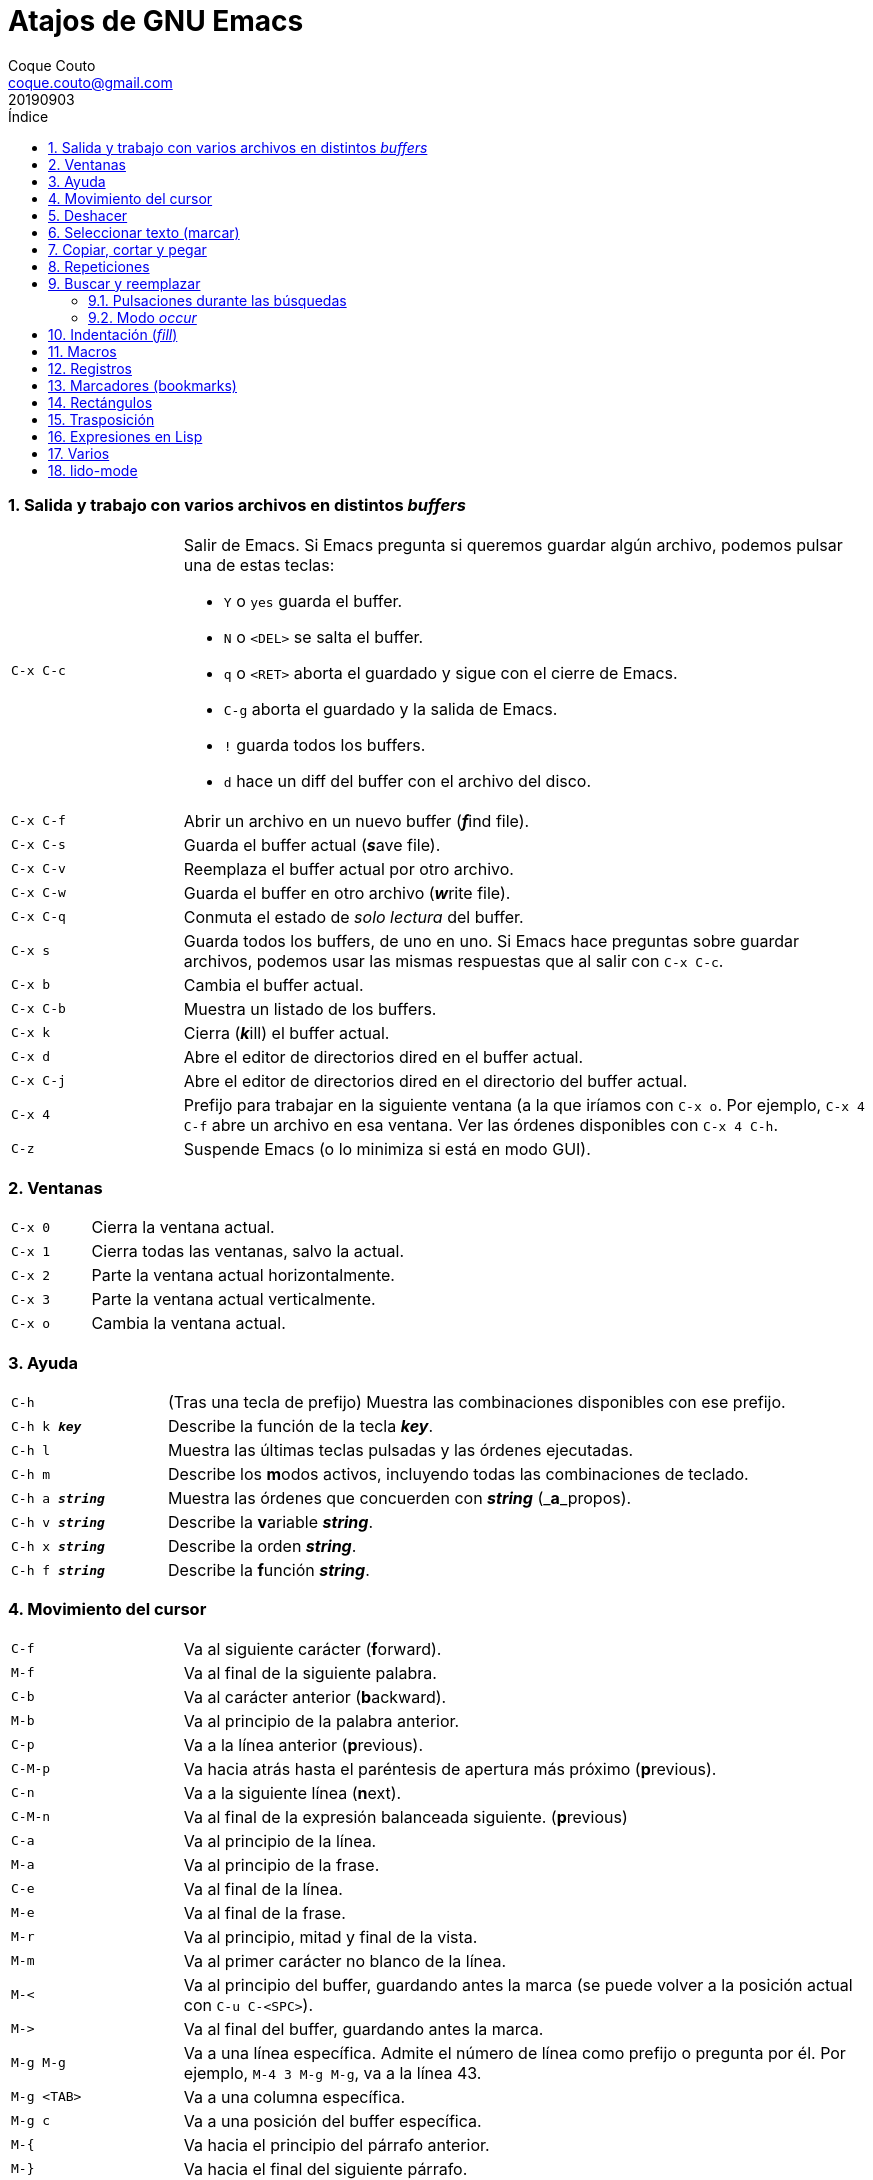 = Atajos de GNU Emacs
:tags: Publish
:author: Coque Couto
:email: coque.couto@gmail.com
:date: september 2019
:revdate: 20190903
:source-highlighter: pygments
:toc:
:toc-title: Índice
:toclevels: 3
:numbered:
:appendix-caption: Apéndice
:figure-caption: Figura

=== Salida y trabajo con varios archivos en distintos _buffers_

[cols="20,80"]
|===

| `C-x C-c`
a| Salir de Emacs.  Si Emacs pregunta si queremos guardar algún archivo, podemos
   pulsar una de estas teclas:

* `Y` o `yes` guarda el buffer.

* `N` o `<DEL>` se salta el buffer.

* `q` o `<RET>` aborta el guardado y sigue con el cierre de Emacs.

* `C-g` aborta el guardado y la salida de Emacs.

* `!` guarda todos los buffers.

* `d` hace un diff del buffer con el archivo del disco.


| `C-x C-f`
| Abrir un archivo en un nuevo buffer (__**f**__ind file).

| `C-x C-s`
| Guarda el buffer actual (__**s**__ave file).

| `C-x C-v`
| Reemplaza el buffer actual por otro archivo.

| `C-x C-w`
| Guarda el buffer en otro archivo (__**w**__rite file).

| `C-x C-q`
| Conmuta el estado de _solo lectura_ del buffer.

| `C-x s`
| Guarda todos los buffers, de uno en uno.  Si Emacs hace preguntas sobre
  guardar archivos, podemos usar las mismas respuestas que al salir con `C-x
  C-c`.

| `C-x b`
| Cambia el buffer actual.

| `C-x C-b`
| Muestra un listado de los buffers.

| `C-x k`
| Cierra (__**k**__ill) el buffer actual.

| `C-x d`
| Abre el editor de directorios dired en el buffer actual.

| `C-x C-j`
| Abre el editor de directorios dired en el directorio del buffer actual.

| `C-x 4`
| Prefijo para trabajar en la siguiente ventana (a la que iríamos con `C-x o`.
  Por ejemplo, `C-x 4 C-f` abre un archivo en esa ventana.  Ver las órdenes
  disponibles con `C-x 4 C-h`.

| `C-z`
| Suspende Emacs (o lo minimiza si está en modo GUI).

|===

=== Ventanas

[cols="20,80"]
|===

| `C-x 0`
| Cierra la ventana actual.

| `C-x 1`
| Cierra todas las ventanas, salvo la actual.

| `C-x 2`
| Parte la ventana actual horizontalmente.

| `C-x 3`
| Parte la ventana actual verticalmente.

| `C-x o`
| Cambia la ventana actual.

|===

=== Ayuda

[cols="20,80"]
|===

| `C-h`
| (Tras una tecla de prefijo) Muestra las combinaciones disponibles con ese
  prefijo.

| `C-h k _**key**_`
| Describe la función de la tecla _**key**_.

| `C-h l`
| Muestra las últimas teclas pulsadas y las órdenes ejecutadas.

| `C-h m`
| Describe los **m**odos activos, incluyendo todas las combinaciones de
  teclado.

| `C-h a _**string**_`
| Muestra las órdenes que concuerden con _**string**_ (_**a**_propos).

| `C-h v _**string**_`
| Describe la **v**ariable _**string**_.

| `C-h x _**string**_`
| Describe la orden _**string**_.

| `C-h f _**string**_`
| Describe la **f**unción _**string**_.

|===

=== Movimiento del cursor

[cols="20,80"]
|===

| `C-f`
| Va al siguiente carácter (**f**orward).

| `M-f`
| Va al final de la siguiente palabra.

| `C-b`
| Va al carácter anterior (**b**ackward).

| `M-b`
| Va al principio de la palabra anterior.

| `C-p`
| Va a la línea anterior (**p**revious).

| `C-M-p`
| Va hacia atrás hasta el paréntesis de apertura más próximo (**p**revious).

| `C-n`
| Va a la siguiente línea (**n**ext).

| `C-M-n`
| Va al final de la expresión balanceada siguiente.
  (**p**revious)

| `C-a`
| Va al principio de la línea.

| `M-a`
| Va al principio de la frase.

| `C-e`
| Va al final de la línea.

| `M-e`
| Va al final de la frase.

| `M-r`
| Va al principio, mitad y final de la vista.

| `M-m`
| Va al primer carácter no blanco de la línea.

| `M-<`
| Va al principio del buffer, guardando antes la marca (se puede volver a la
  posición actual con `C-u C-<SPC>`).

| `M\->`
| Va al final del buffer, guardando antes la marca.

| `M-g M-g`
| Va a una línea específica.  Admite el número de línea como prefijo o pregunta
  por él.  Por ejemplo, `M-4 3 M-g M-g`, va a la línea 43.

| `M-g <TAB>`
| Va a una columna específica.

| `M-g c`
| Va a una posición del buffer específica.

| `M-{`
| Va hacia el principio del párrafo anterior.

| `M-}`
| Va hacia el final del siguiente párrafo.

| `C-x [`
| Va al borde de la página anterior (según el delimitador definido en la
  variable `page-delimiter`).

| `C-x ]`
| Va al borde de la siguiente página (según el delimitador definido en la
  variable `page-delimiter`).

| `C-x C-n`
| Fija la columna a la que se mueve el cursor cuando cambia de línea goal
  column).

| `C-u C-x C-n`
| Deshabilita la orden anterior.

| `C-<SPC> C-<SPC>`
| Guarda la posición del cursor en el anillo de marcas.

| `C-u C-<SPC>`
| Va a la última posición guardada en el anillo de marcas.

| `M-g M-n`
| Va a la siguiente ocurrencia de la última búsqueda _occur_.

| `M-g M-p`
| Va a la ocurrencia anterior de la última búsqueda _occur_.

|===

[cols="20,80"]
|===

| `C-M-f`
| Va al final del bloque (expresión balanceada).

| `C-M-b`
| Va al principio del bloque (expresión balanceada).

| `C-M-u`
| Va al bloque anterior.

| `C-M-d`
| Va al siguiente bloque.

| `C-M-a`
| Va al principio de una función.

| `C-M-e`
| Va al final de una función.

|===

[cols="20,80"]
|===

| `C-l`
| Pone la línea actual en el centro de la ventana.  Pulsar varias veces para
  alternar entre el centro, la primera línea o el final de la ventana.

| `C-M-l`
| Intenta mostrar el principio del comentario o de la función actual al
  principio de la vista, sin mover el cursor.  Precedido de `C-u`, permitimos
  que se mueva el cursor.

| `C-v`
| Siguiente página.  Admite argumentos, en especial `C--`, que invierte la
  dirección (va a la página anterior).

| `C-M-v`
| Siguiente página en otra ventana (p.ej, la de una página de ayuda).  Admite
  argumentos, en especial `C-M--`, que invierte la dirección (va a la página
  anterior).

| `M-v`
| Página anterior.

| `C-M-S-v`
| Página anterior en otra ventana (p.ej, la de una página de ayuda).

| `C-x >`
| _Scroll_ a la derecha.

| `C-x <`
| _Scroll_ a la izquierda.

|===

=== Deshacer

[cols="20,80"]
|===

| `C-x u`
.3+| Deshace (undo).
| `C-/`
| `C-_`

| `C-u C-/` .2+| Deshace dentro de la región.
| `C-u C-_`

|===

=== Seleccionar texto (marcar)

Todas las órdenes para marcar amplían la región actual si está activa.  También
admiten argumentos numéricos, e incluso negativos para cambiar la dirección del
texto seleccionado.  Esto es especialmente útil con `C-M-- C-M-<SPC>`, para
marcar las palabras anteriores a la posición del cursor.

[cols="20,80"]
|===

| `C-<SPC>`
.2+| Pone la marca donde esté el cursor y la activa.
| `C-@`

| `C-u C-<SPC>`
| Va a la última marca en el anillo de marcas y la saca de él.

| `C-x C-x`
| Intercambia el cursor y la marca y la activa.

| `M-h`
| Marcar el párrafo actual: pone el cursor al principio y la marca al final, y
  la activa.

| `C-M-h`
| Marcar la función (_defun_) actual: pone el cursor al principio y la marca al
  final, y la activa.

| `C-x h`
| Marcar el buffer entero: pone el cursor al principio y la marca al final, y
  la activa.

| `C-x C-p`
| Marcar la página actual (según el delimitador definido en la variable
  `page-delimiter`): pone el cursor al principio y la marca al final, y la
  activa.

| `M-@`
| Pone la marca al final de la siguiente palabra sin mover el cursor, y la
  activa.

| `C-M-<SPC>`
.2+| Pone la marca al final de la siguiente expresión balanceada sin mover el
  cursor, y la activa.
| `C-M-@`

|===

=== Copiar, cortar y pegar

[cols="20,80"]
|===

| `C-y`
| Pega (yank) el texto cortado y pone la marca al otro lado de donde quede el
  cursor.

| `M-y`
| (Después de `C-y`).  Sustituye el texto pegado por otro cortado previamente.

| `M-w`
| Copia el texto marcado.

| `C-w`
| Corta el texto marcado.

| `C-M-w`
| Sigue añadiendo lo siguiente que se corte al texto cortado previamente.

| `C-M-k`
| Corta la siguiente expresión balanceada.

| `C-S-<BACKSPACE>`
| Corta la línea actual.

| `C-M-t`
| Intercambia (**t**ranspone) las expresiones balanceadas que rodean al cursor.

|===

=== Repeticiones

[cols="20,80"]
|===

| `M--`
| Argumento negativo para la siguiente orden.

| `C-u -`
| Argumento negativo para la siguiente orden.

| `C-_**número**_`
.4+| Repite la siguiente orden el _**número**_ especificado de veces.  Intentar
     utilizar la misma tecla que con la siguiente orden (`C`, `M` o `C-M`),
     para mantener el ritmo de pulsaciones.  Se pueden utilizar argumentos
     negativos, e incluso un único argumento negativo (`C--`), para invertir el
     sentido de algunas órdenes.
| `M-_**número**_`
| `C-M-_**número**_`
| `C-u _**número**_`

| `C-x <ESC> <ESC>`
| Re-ejecuta la última orden introducida en el minibuffer.  Precedido de
  `C-_**n**_`, ejecuta la e_**n**_ésima orden anterior (1 para la última).  Se
  puede usar `M-p` y `M-n` para moverse en el historial de órdenes.

| `M-x list-command-history`
| Muestra la historia de órdenes ejecutadas que pueden repetirse con `C-x <ESC>
  <ESC>`.

| `C-x z`
| Repite la última orden.  Seguir pulsando z para seguir repitiendo.

| `M-0 C-x e`
.2+| Repite una macro hasta alcanzar el final del buffer.
| `C-u 0 C-x e`

|===

=== Buscar y reemplazar

[cols="20,80"]
|===

| `C-s`
| Búsqueda interactiva hacia adelante.  Empezar a escribir para ir a la primera
  coincidencia.

| `C-s C-s`
| Repite hacia adelante la última búsqueda interactiva.

| `M-s M-.`
| Búsqueda hacia adelante de lo que haya bajo el cursor.

| `M-s w`
| Búsqueda hacia adelante de las palabras en la cadena de búsqueda como
  palabras separadas por espacios o por símbolos.  Por ejemplo, buscando
  "palabras son palabras" encontrará el texto "palabras.son->palabras".

| `C-r`
| Búsqueda interactiva hacia atrás.  Empezar a escribir para ir a la primera
  coincidencia.

| `C-r C-r`
| Repite hacia atrás la última búsqueda interactiva.

| `C-r C-w`
| Búsqueda interactiva hacia atrás de la palabra en la que está el cursor.

| `C-M-s`
| Búsqueda interactiva de regexp hacia delante.

| `C-M-r`
| Búsqueda interactiva de regexp hacia atrás.

| `C-M-i`
| Intenta completar la cadena de búsqueda según las búsquedas anteriores.

| `M-x word-search-forward <RET> _**string**_ <RET>`
| Busca las palabras que haya en _**string**_, ignorando los signos de
  puntuación, espacios en blanco y retornos de línea que haya entre ellas.

| `M-x replace-string <RET> _**string**_ <RET> _**newstring**_ <RET>`
| Reemplaza todas de las ocurrencias de _**string**_ por _**newstring**_ desde
  la posición del cursor hasta el final del buffer.  Intenta mantener las
  mayúsculas de la cadena original (p.ej, al cambiar `UNO` por `dos`, pone
  `DOS`).  No hace esto si se usan mayúsculas en _**string**_ o en
  _**newstring**_.  Si hay una región activa, solo actúa dentro de ella.
  
| `M-% _**string**_ <RET> _**newstring**_ <RET>`
| Reemplaza algunas de las ocurrencias de _**string**_ por _**newstring**_,
  preguntando en cada ocurrencia qué queremos hacer.  Con prefijo
  `C-_**número**_`, solo cambia las ocurrencias rodeadas por delimitadores de
  palabras.  Con prefijo `C-_**-**_`, busca hacia atrás.  Se puede pulsar `C-r`
  para abrir una edición recursiva.

| `C-M-% _**regexp**_ <RET> _**newstring**_ <RET>`
| Reemplaza algunas de las ocurrencias de _**regexp**_ por _**newstring**_.
  Por lo demás, funciona como la anterior.

| `M-x occur <RET> _**regexp**_ <RET>`
| Encuentra todas las líneas que tengan _**regexp**_ y las muestra en una
  ventana nueva en modo _occur_.

| `M-x multi-occur-in-matching-buffers`
| Encuentra una expresión regular en todos los buffers cuyos nombres coincidan
  con otra expresión regular, y muestra los resultados en una ventana nueva en
  modo _occur_.

| `M-x multi-occur`
| Encuentra una expresión regular en todos los buffers que se seleccionen, y
  muestra los resultados en una ventana nueva en modo _occur_.

| `M-g i`
| Permite ir a uno de los títulos del documento actual usando la
  infraestructura _imenu_.  Funciona en la mayoría de los modos, incluyendo
  adoc.

|===

==== Pulsaciones durante las búsquedas

[cols="20,80"]
|===

| `<RET>`
| Termina la búsqueda, dejando el cursor en el texto encontrado y estableciendo
  una marca donde empezó la búsqueda.

| `C-g`
| Aborta la búsqueda, volviendo a la posición donde empezó.

| `C-s`
| Seguir buscando hacia adelante.

| `C-r`
| Seguir buscando hacia atrás.

| `C-w`
| Añade a la cadena buscada la palabra bajo el cursor.  Pulsar varias veces
  para añadir más palabras.

| `C-M-y`
| Añade a la cadena buscada el carácter bajo el cursor.  Pulsar varias veces
  para añadir más caracteres.

| `C-y`
| Añade a la cadena buscada la última entrada del portapaleles.

| `M-<`
| Va a la primera ocurrencia en el buffer.

| `M\->`
| Va a la última ocurrencia en el buffer.

| `C-v`
| Va a la primera ocurrencia después de la ventana actual.

| `M-v`
| Va a la última ocurrencia antes de la ventana actual.

| `M-e`
| Permite editar la cadena de búsqueda.  Terminar con <RET>.

| `M-n`
| Presenta la siguiente cadena de la historia de búsquedas.

| `M-p`
| Presenta la anterior cadena de la historia de búsquedas.

| `M-c`
.2+| Conmuta la sensibilidad a las mayúsculas (por defecto, la búsqueda no es
  sensible a las mayúsculas).
| `M-s c`

| `M-s <SPC>`
| Conmuta entre la interpretación laxa de espacios y la interpretación literal
  en la cadena buscada.

| `M-s '`
| Conmuta el desdoblamiento de caracteres (_character folding_).  Activada,
  encuentra caracteres acentuados como _á_ al buscar _a_, por ejemplo.

| `M-s r`
| Conmuta la interpretación de la cadena de búsqueda como expresión regular.

| `M-s w`

| Conmuta la interpretación de las palabras en la cadena de búsqueda como
  palabras separadas por espacios o por símbolos.  Por ejemplo, buscando
  "palabras son palabras" encontrará o no el texto "palabras.son->palabras".

| `M-s _`
| Conmuta la interpretación de la cadena de búsqueda como un símbolo (en un
  lenguaje de programación).

| `M-s o <RET>`
| Encuentra todas las líneas que tengan la expresión buscada y las muestra en
  una ventana nueva en modo _occur_.

|===

==== Modo _occur_

Al ejecutar una búsqueda con _occur_, se abre una ventana con todas las líneas
que se encuentren.  Dentro de ella, se pueden usar los siguientes atajos:

[cols="20,80"]
|===

| `o`
.3+| Mueve el cursor al la ocurrencia de la línea actual.
| `<RET>`
| `C-c C-c`


| `C-o`
| Muestra la ocurrencia de la línea actual en otra ventana, sin mover el
  cursor.

| `<SPC>`
| Va a la siguiente página.

| `<DEL>`
| Va a la página anterior.

| `<`
| Va al principio del buffer.

| `>`
| Va al final del buffer.

| `c`
| Crea una nueva copia del buffer.

| `e`
| Pone el buffer en modo edición.  Los cambios que se hagan en el buffer
  _occur_ se aplican simultáneamente en las líneas originales.

| `g`
| Refresca el buffer, ejecutando de nuevo la búsqueda.

| `l`
| Muestra el error en el centro de la otra ventana.  Pulsar varias veces para
  ir mostrándolo arriba, abajo o en el centro (como `C-l` en cualquier buffer).

| `n`
| Muestra en otra ventana la siguiente ocurrencia, y la marca con una flecha en
  el margen izquierdo.

| `p`
| Muestra en otra ventana la ocurrencia anterior, y la marca con una flecha en
  el margen izquierdo.

| `q`
| Cierra la ventana de _occur_, aunque el buffer se mantiene abierto.

| `r`
| Renombra el buffer _occur_.

| `C-c C-f`
| Activa el _follow mode_, que va mostrando las ocurrencias en otra ventana
  siguiendo el movimiento del cursor.  Se desactiva pulsando el mismo atajo.

|===

=== Indentación (_fill_)

[cols="20,80"]
|===

| `M-q`
| Indenta el párrafo actual.  Si la región está activa, indenta todos sus
  párrafos.  Precedido de `C-u`, justifica el texto entre la primera columna y
  el margen derecho, metiendo los espacios necesarios entre las palabras.

| `M-x fill-region`
| Indenta todos los párrafos de la región.

| `M-x fill-region-as-paragraph`
| Indenta la región, considerándola como un solo párrafo.

| `C-x f`
| Establece el margen derecho ('fill-column').  Precedido de `C-u`, lo
  establece en la columna donde esté el cursor.

| `C-x <TAB>`
| Indenta la región de forma interactiva (usar las flechas -> y <- para mover
  el texto una columna cada vez, y con `S-->` y `S-<-` para moverlo de parada a
  parada de tabulador).  Con prefijo `C-__**número**_`, añade o quita el
  _**número**_ especificado de espacios al principio de las líneas marcadas.

| `M-i`
| Inserta espacios en la posición del cursor hasta alcanzar la siguiente parada
  del tabulador.

| `M-x indent-relative`
| Inserta espacios en la posición del cursor hasta el primer carácter que no
  sea un espacio en la línea anterior, o hasta la siguiente parada del
  tabulador si no hay caracteres así.

| `M-^`
| Junta la línea actual con la anterior separadas por un solo espacio.

| `C-M-\`
| Indenta la región, como si se hubiera pulsado `<TAB>` en cada línea.
  Precedido de `C-_**número**_`, indenta la región a la columna _**número**_
  (la primera es la 0).

| `C-M-o`
| Divide la línea actual en la posición del cursor, insertando un retorno y los
  espacios necesarios para que el texto que está a la derecha del cursor quede
  a la misma altura.

| `M-x auto-fill-mode`
| Conmuta el modo de auto-indentación.  Las líneas se dividen al pulsar `<SPC>`
  o `<RET>` cuando sobrepasan la columna `fill-column`.

| `M-o M-s`
| Centra la línea del cursor entre la primera columna y el margen derecho.
  Precedido de `C-_**n**_`, centra las siguientes _**n**_ líneas y pone el
  cursor tras ellas.

|===

=== Macros

[cols="20,80"]
|===

| `C-x (`
| Empieza a grabar una macro.

| `C-x )`
| Termina de grabar una macro.

| `C-x e`
| Ejecuta la última macro grabada.

| `C-x C-k x _**r**_`
| Guarda la última macro en el registro _**r**_.  Puede ejecutarse con `C-x r j
  _**r**_`.

|===

=== Registros

[cols="20,80"]
|===

| `C-x r ?`
| Ayuda de órdenes de registros/marcadores.

| `C-x r <SPC> _**r**_`
| Guarda la posición del cursor en el registro _**r**_.

| `C-x r w _**r**_`
| Guarda la configuración de las ventanas del marco seleccionado en el registro
  _**r**_.

| `C-x r f _**r**_`
| Guarda la configuración de todos los marcos y sus ventanas en el registro
  _**r**_.

| `C-x r j _**r**_`
| Salta a la posición del cursor, recupera las configuraciones de ventanas o
  marcos guardadas en el registro _**r**_, visita el archivo guardado en él o
  ejecuta la macro correspodiente.  Con prefijo `C-u` al recuperar la
  configuración de las ventanas, elimina los marcos que no estén en la
  configuración recuperada.

| `C-x r s _**r**_`
| Guarda la región en el registro _**r**_ (con prefijo `C-u`, también la borra
  del buffer).

| `C-x r r _**r**_`
| Guarda la región-rectángulo en el registro _**r**_ (con prefijo `C-u`,
  también la borra del buffer).

| `C-x r n _**r**_`
| Guarda el número 0 en el registro _**r**_ (precedido de `C-_**número**_`,
  guarda ese valor en el registro).

| `C-x r + _**r**_`
| Si el registro _**r**_ tiene un número, le suma 1 (precedido de
  `C-_**número**_`, le suma esa cantidad).

| `C-x r i _**r**_`
| Inserta en el buffer el número, el texto o el rectángulo del registro _**r**_
  (con prefijo `C-u`, deja el cursor al principio y pone la marca al final).

| `M-x append-to-register <RET> _**r**_`
| Añade la región al registro _**r**_ (con prefijo `C-u`, también la borra del
  buffer).

| `M-x prepend-to-register <RET> _**r**_`
| Añade la región al principio del registro _**r**_.

| `M-x view-register <RET> _**r**_`
| Describe el contenido del registro _**r**_.

| `(set-register _**r**_ '(file . _**path**_))`
| Guarda el nombre del archivo _**path**_ en el registro _**r**_.  P. ej,
  `(set-register ?e '(file . "/home/xxx/.emacs"))`.  Puede visitarse con `C-x r
  j _**r**_`.

|===

=== Marcadores (bookmarks)

[cols="20,80"]
|===

| `C-x r m <RET>`
| Establece un marcador en el buffer actual, donde esté el cursor, llamado
  igual que el archivo.

| `C-x r m _**bookmark**_ <RET>`
| Establece un marcador llamado _**bookmark**_ en el buffer actual, donde esté
  el cursor.

| `C-x r M _**bookmark**_ <RET>`
| Como el anterior, pero no reescribe un marcador que ya exista.

| `C-x r b _**bookmark**_ <RET>`
| Salta al marcador especificado.

| `C-x r l`
| Lista todos los marcadores.  Se puede editar el contenido del listado (pulsar
  `?` para ayuda).

| `M-x bookmark-save`
| Guarda la lista de marcadores en el archivo de marcadores por defecto
  (`~/.emacs.d/bookmarks` o `~/.emacs.bmk`, si éste existe).

| `M-x bookmark-delete <RET> _**bookmark**_ <RET>`
| Borra el marcador _**bookmark**_.

| `M-x bookmark-insert-location <RET> _**bookmark**_ <RET>`
| Inserta en el buffer el nombre del archivo al que apunta _**bookmark**_.

| `M-x bookmark-insert <RET> _**bookmark**_ <RET>`
| Inserta en el buffer el contenido del archivo al que apunta _**bookmark**_.

| `M-x bookmark-load <RET> _**filename**_ <RET>`
| Carga el archivo de marcadores _**filename**_.

| `M-x bookmark-write <RET> _**filename**_ <RET>`
| Guarda los marcadores en el archivo _**filename**_.

|===

=== Rectángulos

[cols="20,80"]
|===

| `C-x <SPC>`
| Conmuta el modo de marcado de rectángulo, mostrando la región-rectángulo y
  haciendo que las órdenes habituales de copiado y pegado funcionen sobre ella
  mientras la región esté activa.  En este modo, `C-x C-x` alterna el cursor
  entre las cuatro esquinas del rectángulo.

| `C-x r k`
| Corta la región-rectángulo.

| `C-x r M-w`
| Copia la región-rectángulo.

| `C-x r d`
| Borra la región-rectángulo.

| `C-x r y`
| Pega el último rectángulo cortado en el punto donde esté el cursor.

| `C-x r o`
| Abre espacio para un rectángulo, desplazando el texto a la derecha y
  rellenándolo con espacios.

| `C-x r c`
| Limpia el espacio del rectángulo, sustituyendo el texto por espacios.

| `C-x r N`
| Numera cada línea del rectángulo y desplaza el texto a la derecha.  Precedido
  por `C-u`, permite elegir el número inicial y el formato.

| `C-x r t _**string**_ <RET>`
| Reemplaza cada línea del rectángulo por _**string**_.

| `M-x delete-whitespace-rectangle`
| Elimina los espacios que haya en cada línea del rectángulo, desde la columna
  de la izquierda en adelante.

| `C-x r r _**r**_`
| Guarda la región-rectángulo en el registro _**r**_ (con prefijo `C-u`,
  también la borra del buffer).

|===

=== Trasposición

[cols="20,80"]
|===

| `C-t`
| Traspone los dos caracteres que rodean al cursor y avanza el cursor (_hace
  avanzar_ el carácter que hay antes del cursor y deja el cursor tras él).  Si
  está al final de la línea, traspone los dos últimos caracteres de la línea
  sin mover el cursor. Con un prefijo `C-_**n**_`, hace avanzar el carácter
  _**n**_ veces.  Con un prefijo negativo, lo hace retroceder.  Con un prefijo
  `C-0`, traspone el carácter que hay tras el cursor con el de la marca.

| `M-t`
| Traspone la palabra que hay antes del cursor con la palabra que viene
  después, y pone el cursor después de la segunda palabra (_hace avanzar_ la
  palabra que hay antes del cursor).  No mueve los signos de puntuación.
  Admite prefijo `C-_**n**_`.

| `C-M-t`
| Traspone dos expresiones balanceadas (_hace avanzar_ la expresión balanceada
  que haya encima del cursor).

| `C-x C-t`
| Traspone dos líneas (_hace avanzar_ la línea que haya encima del cursor).

|===

=== Expresiones en Lisp

[cols="20,80"]
|===

| `M-:`
| Pide una expresión en el minibuffer, la evalúa y muestra el resultado.  Con
  prefijo `M-1`, inserta el resultado en el buffer actual.

| `C-j`
| En el buffer `\*scratch*` o en un buffer que esté en `lisp-iteration-mode`,
  evalúa la primera _sexp_ que encuentre antes del cursor e inserta el
  resultado en el buffer.

| `C-x C-e`
| Evalúa la primera _sexp_ que encuentre antes del cursor.  Con prefijo `C-1`,
  inserta el resultado en el buffer actual.

|===

=== Varios

[cols="20,80"]
|===

| `C-g`
| Aborta una orden en curso.

| `M-x _**string**_`
| Permite ejecutar cualquier orden interactiva de Emacs.

| `M-X _**string**_`
| Permite ejecutar las órdenes más adecuadas para el buffer activo.

| `M-x subword-mode`
| Habilita que Emacs considere las mayúsculas como separadores de palabras.

| `C-o`
| Inserta un retorno donde esté el cursor, sin moverlo.

| `C-x 8`
| Prefijo para introducir caracteres especiales.  Por ejemplo, `C-x 8 ~ n`
  inserta una eñe.

| `C-x C-l`
| Convierte el texto de la región en minúsculas.

| `C-x C-u`
| Convierte el texto de la región en mayúsculas.

| `C-x l`
| Cuenta las líneas de la página actual (según el delimitador definido en la
  variable `page-delimiter`).

| `M-x recursive-edit`
| Abre una edición recursiva.  El modo principal aparece entre corchetes.  Se
  termina con `M-C-c`.

|===

=== lido-mode

[cols="20,80"]
|===

| `M-j`
| Ejecuta la acción sobre el contenido actual del minibuffer sin intentar
  autocompletarlo.

|===
